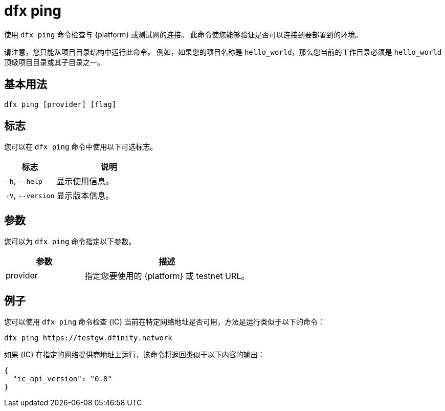 = dfx ping

使用 `+dfx ping+` 命令检查与 {platform} 或测试网的连接。
此命令使您能够验证是否可以连接到要部署到的环境。

请注意，您只能从项目目录结构中运行此命令。
例如，如果您的项目名称是 `+hello_world+`，那么您当前的工作目录必须是 `+hello_world+` 顶级项目目录或其子目录之一。

== 基本用法

[source,bash]
----
dfx ping [provider] [flag]
----

== 标志

您可以在 `+dfx ping+` 命令中使用以下可选标志。

[width="100%",cols="<32%,<68%",options="header"]
|===
|标志 |说明
|`+-h+`, `+--help+` |显示使用信息。

|`+-V+`, `+--version+` |显示版本信息。
|===

== 参数

您可以为 `+dfx ping+` 命令指定以下参数。

[width="100%",cols="<32%,<68%",options="header"]
|===
|参数 |描述

|provider |指定您要使用的 {platform} 或 testnet URL。
|===

== 例子

您可以使用 `+dfx ping+` 命令检查 {IC} 当前在特定网络地址是否可用，方法是运行类似于以下的命令：

[source,bash]
----
dfx ping https://testgw.dfinity.network
----

如果 {IC} 在指定的网络提供商地址上运行，该命令将返回类似于以下内容的输出：

....
{
  "ic_api_version": "0.8"
}
....
